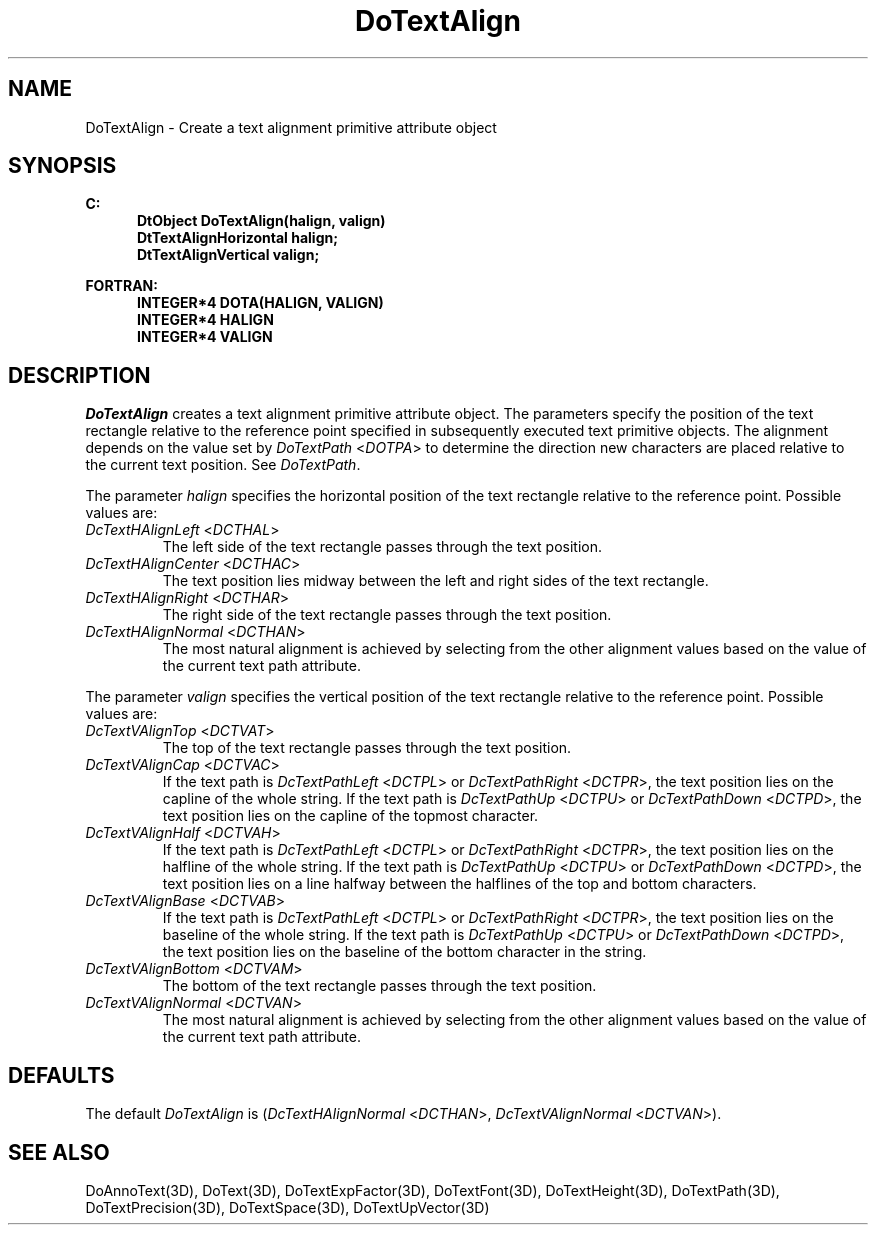 .\"#ident "%W% %G%"
.\"
.\" # Copyright (C) 1994 Kubota Graphics Corp.
.\" # 
.\" # Permission to use, copy, modify, and distribute this material for
.\" # any purpose and without fee is hereby granted, provided that the
.\" # above copyright notice and this permission notice appear in all
.\" # copies, and that the name of Kubota Graphics not be used in
.\" # advertising or publicity pertaining to this material.  Kubota
.\" # Graphics Corporation MAKES NO REPRESENTATIONS ABOUT THE ACCURACY
.\" # OR SUITABILITY OF THIS MATERIAL FOR ANY PURPOSE.  IT IS PROVIDED
.\" # "AS IS", WITHOUT ANY EXPRESS OR IMPLIED WARRANTIES, INCLUDING THE
.\" # IMPLIED WARRANTIES OF MERCHANTABILITY AND FITNESS FOR A PARTICULAR
.\" # PURPOSE AND KUBOTA GRAPHICS CORPORATION DISCLAIMS ALL WARRANTIES,
.\" # EXPRESS OR IMPLIED.
.\"
.TH DoTextAlign 3D  "Dore"
.SH NAME
DoTextAlign \- Create a text alignment primitive attribute object
.SH SYNOPSIS
.nf
.ft 3
C:
.in  +.5i
DtObject DoTextAlign(halign, valign)
DtTextAlignHorizontal halign;
DtTextAlignVertical valign;
.sp
.in -.5i
FORTRAN:
.in +.5i
INTEGER*4 DOTA(HALIGN, VALIGN)
INTEGER*4 HALIGN
INTEGER*4 VALIGN
.in -.5i
.fi
.SH DESCRIPTION
.IX DOTA
.IX DoTextAlign
.I DoTextAlign
creates a text alignment primitive attribute object.  The parameters
specify the position of the text rectangle relative to the reference
point specified in subsequently executed text primitive objects.
The alignment depends on the value set by \f2DoTextPath\fP <\f2DOTPA\fP> 
to determine the
direction new characters are placed relative to the current text position.
See \f2DoTextPath\fP.
.PP
The parameter \f2halign\fP specifies the horizontal position of the text
rectangle relative to the reference point.  Possible values are:
.PP
.IP "\f2DcTextHAlignLeft\fP <\f2DCTHAL\fP>"
The left side of the text rectangle passes through the text position.
.IP "\f2DcTextHAlignCenter\fP <\f2DCTHAC\fP>"
The text position lies midway between the left and right sides of the text
rectangle.
.IP "\f2DcTextHAlignRight\fP <\f2DCTHAR\fP>"
The right side of the text rectangle passes through the text position.
.BP
.PP
.IP "\f2DcTextHAlignNormal\fP <\f2DCTHAN\fP>"
The most natural alignment is achieved by selecting from the other alignment
values based on the value of the current text path attribute.
.PP
The parameter \f2valign\fP specifies the vertical position of the text
rectangle relative to the reference point.  Possible values are:
.IP "\f2DcTextVAlignTop\fP <\f2DCTVAT\fP>"
The top of the text rectangle passes through the text position.
.IP "\f2DcTextVAlignCap\fP <\f2DCTVAC\fP>"
If the text path is \f2DcTextPathLeft\fP <\f2DCTPL\fP> or 
\f2DcTextPathRight\fP <\f2DCTPR\fP>,
the text position lies on the capline of the whole string.
If the text path is \f2DcTextPathUp\fP <\f2DCTPU\fP> or \f2DcTextPathDown\fP
<\f2DCTPD\fP>,
the text position lies on the capline of the topmost character.
.IP "\f2DcTextVAlignHalf\fP <\f2DCTVAH\fP>"
If the text path is \f2DcTextPathLeft\fP <\f2DCTPL\fP>
or \f2DcTextPathRight\fP <\f2DCTPR\fP>,
the text position lies on the halfline of the whole string.
If the text path is \f2DcTextPathUp\fP <\f2DCTPU\fP> or \f2DcTextPathDown\fP
<\f2DCTPD\fP>,
the text position lies on a line halfway between the halflines of the top and
bottom characters.
.IP "\f2DcTextVAlignBase\fP <\f2DCTVAB\fP>"
If the text path is \f2DcTextPathLeft\fP <\f2DCTPL\fP> or \f2DcTextPathRight\fP
<\f2DCTPR\fP>,
the text position lies on the baseline of the whole string.
If the text path is \f2DcTextPathUp\fP <\f2DCTPU\fP>
or \f2DcTextPathDown\fP <\f2DCTPD\fP>,
the text position lies on the baseline of the bottom character in the string.
.IP "\f2DcTextVAlignBottom\fP <\f2DCTVAM\fP>"
The bottom of the text rectangle passes through the text position.
.IP "\f2DcTextVAlignNormal\fP <\f2DCTVAN\fP>"
The most natural alignment is achieved by selecting from the other alignment
values based on the value of the current text path attribute.
.SH DEFAULTS
The default \f2DoTextAlign\fP is (\f2DcTextHAlignNormal\fP <\f2DCTHAN\fP>,
\f2DcTextVAlignNormal\fP <\f2DCTVAN\fP>).
.SH "SEE ALSO"
.na
.nh
DoAnnoText(3D), DoText(3D), DoTextExpFactor(3D), DoTextFont(3D),
DoTextHeight(3D), DoTextPath(3D), DoTextPrecision(3D), DoTextSpace(3D),
DoTextUpVector(3D)
.ad
.hy
